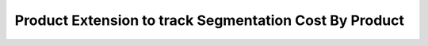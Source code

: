 Product Extension to track Segmentation Cost By Product
=======================================================
